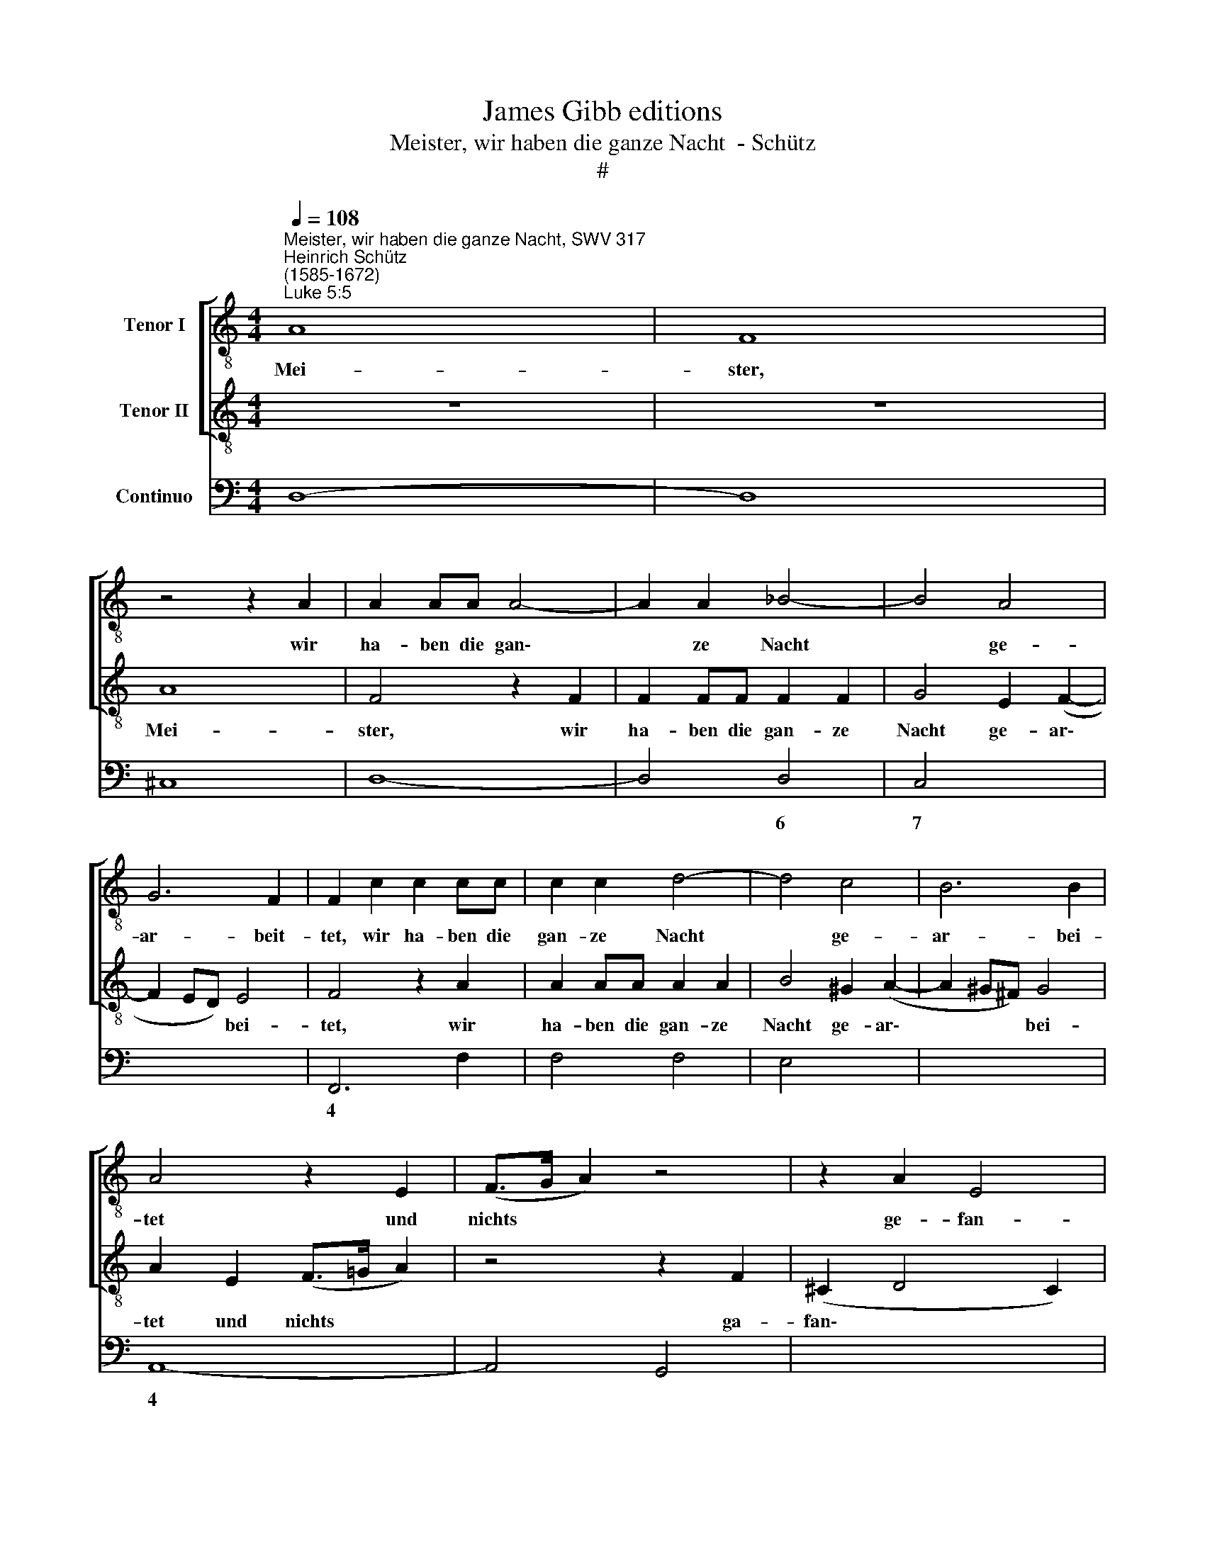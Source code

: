 X:1
T:James Gibb editions
T:Meister, wir haben die ganze Nacht  - Schütz
T:#
%%score [ 1 2 ] 3
L:1/8
Q:1/4=108
M:4/4
K:C
V:1 treble-8 nm="Tenor I"
V:2 treble-8 nm="Tenor II"
V:3 bass nm="Continuo"
V:1
"^Meister, wir haben die ganze Nacht, SWV 317""^Heinrich Schütz\n(1585-1672)""^Luke 5:5" A8 | F8 | %2
w: Mei-|ster,|
 z4 z2 A2 | A2 AA A4- | A2 A2 _B4- | B4 A4 | G6 F2 | F2 c2 c2 cc | c2 c2 d4- | d4 c4 | B6 B2 | %11
w: wir|ha- ben die gan\-|* ze Nacht|* ge-|ar- beit-|tet, wir ha- ben die|gan- ze Nacht|* ge-|ar- bei-|
 A4 z2 E2 | (F>G A2) z4 | z2 A2 E4 | D4 z2 A2 | (_B>c d2) z2 ^F2 | G8 | A2 z A A2 A2- | AGGF F3 E | %19
w: tet und|nichts * *|ge- fan-|gen, und|nichts * * ge-|fan-|gen, wir ha- ben|* die gan- ze Nacht ge-|
 E3 E E2 E2 | (F>G A2) z2 A2 | (_B>c d)D (E>F G2) | z2 _B2 E4 | D8 | z2 dd d2 e2 | c4 z ccc | %26
w: ar- bei- tet und|nichts, * * und|nichts, * * un nichts * *|ge- fan-|gen,|a- ber auf dein|Wort will ich das|
 (cdcd e2) A2 | d8 | c8 | z8 | z8 | z8 | z2 cc c2 d2 | B4 z BBB | (B>c B>c d2) e2 | B8 | %36
w: Netz * * * * aus-|wer-|fen,||||a- ber auf dein|Wort will ich das|Netz * * * * aus-|wer-|
 A4 A2 _B2 | G4 G2 A2 | F8 | z DDD (FGFG | ABAB c4) | z CCC (EFEF | GAGA BcBc | %43
w: fen, auf dein|Wort, auf dein|Wort|will ich das Netz, * * *||will ich das Netz * * *||
[Q:1/4=106] d4)[Q:1/4=102] z2[Q:1/4=100] B2[Q:1/4=104][Q:1/4=101] | %44
w: * aus-|
[Q:1/4=98] e8[Q:1/4=97][Q:1/4=96][Q:1/4=93] |[Q:1/4=92] !fermata!d8 |] %46
w: wer-|fen.|
V:2
 z8 | z8 | A8 | F4 z2 F2 | F2 FF F2 F2 | G4 E2 (F2- | F2 ED) E4 | F4 z2 A2 | A2 AA A2 A2 | %9
w: ||Mei-|ster, wir|ha- ben die gan- ze|Nacht ge- ar\-|* * * bei-|tet, wir|ha- ben die gan- ze|
 B4 ^G2 (A2- | A2 ^G^F) G4 | A2 E2 (F>=G A2) | z4 z2 F2 | (^C2 D4 C2) | D4 z2 ^F2 | (G>A _B2) z4 | %16
w: Nacht ge- ar\-|* * * bei-|tet und nichts * *|ga-|fan\- * *|gen, und|nichts * *|
 z2 D2 E4 | ^F2 z =F F2 F2- | FEED D3 ^C | ^C3 C C4 | z4 z2 ^F2 | (G>A _B2) z2 B2 | (E>F D4 ^C2) | %23
w: ge- fan-|gen, wir ha- ben|* die gan- ze Nacht ge-|ar- bei- tet|und|nichts * * ge-|fan\- * * *|
 D8 | z8 | z8 | z8 | z8 | z2 GG G2 A2 | F4 z FFF | (FGFG A2) D2 | G8 | F2 AA A2 B2 | ^G4 z GGG | %34
w: gen,|||||a- ber auf dein|Wort will ich das|Netz * * * * aus-|wer-|fen, a- ber auf dein|Wort will ich das|
 (^GAGA B2) c2 | (^G2 A4 G2) | A4 ^F2 G2 | E4 E2 =F2 | D4 z DDD | (FGFG ABAB | c4) z CCC | %41
w: Netz * * * * aus-|wer\- * *|fen, auf dein|Wort, auf dein|Wort will ich das|Netz, * * * * * * *|* will ich das|
 (EFEF GAGA | BcBc d4) | z2 B2 (e>f d2- | d2 ^cB c4) | !fermata!d8 |] %46
w: Netz * * * * * * *||aus- wer\- * *||fen.|
V:3
 D,8- | D,8 | ^C,8 | D,8- | D,4 D,4 | C,4- x2 x2 | x4- x4 | F,,6 F,2 | F,4 F,4 | E,4- x2 x2 | %10
w: ||||* 6|7|4||* 6||
 x4- x4 | A,,8- | A,,4 G,,4 | x2- x4 x2 | D,4 D,4 | G,,4 D,4 | x4- x4 | D,3 F,, F,,4 | G,,8 | %19
w: 4|||||||||
 A,,8- | A,,4 D,4 | (x4- x2 x2 | x2) x2 x2- x2 | D,8 | D,6 A,,2 | A,,8 | A,,4 A,,4 | %27
w: |||4|||||
 G,,2 F,,2 G,,4 | C,6 F,,2 | _B,,4 B,,4- | B,,4 F,,2 _B,,2 | C,2 _B,,2 C,4 | F,,2 F,F, F,2 D,2 | %33
w: |||||* * * * 6|
 E,8- | E,4 B,,2 A,,2 | E,2 D,2 x2- x2 | A,,4 D,2 G,,2 | C,4 C,2 F,,2 | _B,,8 | _B,,4 F,,4- | %40
w: ||* * 4|||||
 F,,4 A,,4 | C,8 | G,,8 | B,,4 A,,2 G,,2 | x4- x4 | !fermata!D,8 |] %46
w: ||||4||

